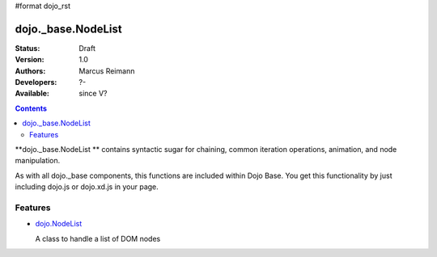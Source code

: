 #format dojo_rst

dojo._base.NodeList
===================

:Status: Draft
:Version: 1.0
:Authors: Marcus Reimann
:Developers: ?-
:Available: since V?

.. contents::
    :depth: 2


**dojo._base.NodeList ** contains syntactic sugar for chaining, common iteration operations, animation, and node manipulation.

As with all dojo._base components, this functions are included within Dojo Base. You get this functionality by just including dojo.js or dojo.xd.js in your page.


========
Features
========

* `dojo.NodeList <dojo/NodeList>`_

  A class to handle a list of DOM nodes
